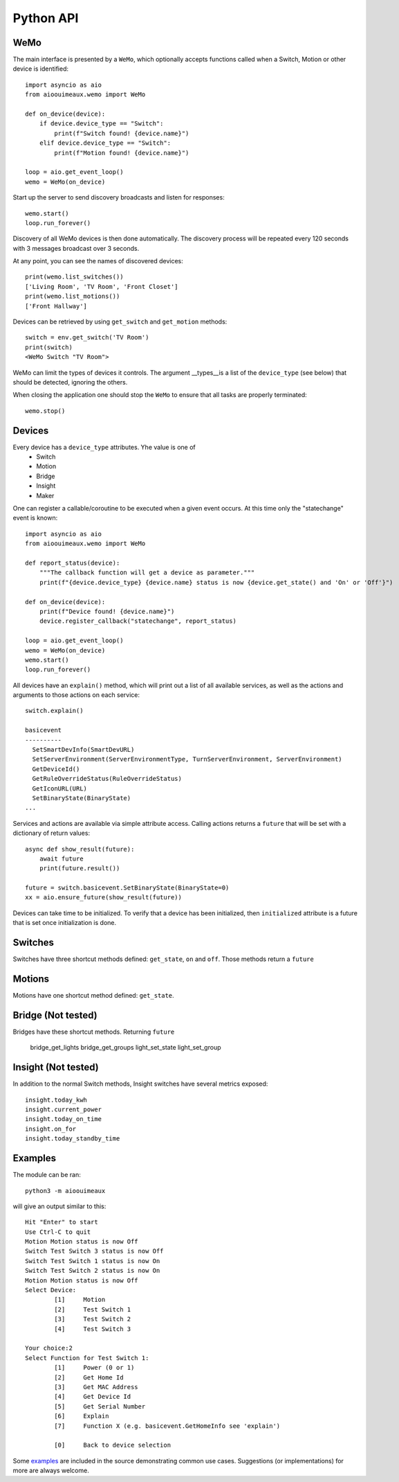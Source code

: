 ===========
Python API
===========

WeMo
-----------
The main interface is presented by a ``WeMo``, which optionally accepts
functions called when a Switch, Motion or other device is identified::

    import asyncio as aio
    from aioouimeaux.wemo import WeMo

    def on_device(device):
        if device.device_type == "Switch":
            print(f"Switch found! {device.name}")
        elif device.device_type == "Switch":
            print(f"Motion found! {device.name}")

    loop = aio.get_event_loop()
    wemo = WeMo(on_device)

Start up the server to send discovery broadcasts and listen for responses::

    wemo.start()
    loop.run_forever()

Discovery of all WeMo devices is then done automatically. The discovery process will be repeated
every 120 seconds with 3 messages broadcast over 3 seconds.

At any point, you can see the names of discovered devices::

    print(wemo.list_switches())
    ['Living Room', 'TV Room', 'Front Closet']
    print(wemo.list_motions())
    ['Front Hallway']

Devices can be retrieved by using ``get_switch`` and ``get_motion`` methods::

    switch = env.get_switch('TV Room')
    print(switch)
    <WeMo Switch "TV Room">

WeMo can limit the types of devices it controls. The argument __types__is a list of the ``device_type`` (see below)
that should be detected, ignoring the others.

When closing the application one should stop the ``WeMo`` to ensure that all tasks are properly terminated::

    wemo.stop()

Devices
-------
Every device has a ``device_type`` attributes. Yhe value is one of
    - Switch
    - Motion
    - Bridge
    - Insight
    - Maker

One can register a callable/coroutine to be executed when a given event occurs.
At this time only the "statechange" event is known::

    import asyncio as aio
    from aioouimeaux.wemo import WeMo

    def report_status(device):
        """The callback function will get a device as parameter."""
        print(f"{device.device_type} {device.name} status is now {device.get_state() and 'On' or 'Off'}")

    def on_device(device):
        print(f"Device found! {device.name}")
        device.register_callback("statechange", report_status)

    loop = aio.get_event_loop()
    wemo = WeMo(on_device)
    wemo.start()
    loop.run_forever()

All devices have an ``explain()`` method, which will print out a list of all
available services, as well as the actions and arguments to those actions
on each service::

    switch.explain()

    basicevent
    ----------
      SetSmartDevInfo(SmartDevURL)
      SetServerEnvironment(ServerEnvironmentType, TurnServerEnvironment, ServerEnvironment)
      GetDeviceId()
      GetRuleOverrideStatus(RuleOverrideStatus)
      GetIconURL(URL)
      SetBinaryState(BinaryState)
    ...

Services and actions are available via simple attribute access. Calling actions
returns a ``future`` that will be set with a dictionary of return values::

    async def show_result(future):
        await future
        print(future.result())

    future = switch.basicevent.SetBinaryState(BinaryState=0)
    xx = aio.ensure_future(show_result(future))

Devices can take time to be initialized. To verify that a device has been initialized, then
``initialized`` attribute is a future that is set once initialization is done.

Switches
--------
Switches have three shortcut methods defined: ``get_state``, ``on`` and
``off``. Those methods return a ``future``

Motions
-------
Motions have one shortcut method defined: ``get_state``.

Bridge (Not tested)
------
Bridges have these shortcut methods. Returning ``future``

    bridge_get_lights
    bridge_get_groups
    light_set_state
    light_set_group

Insight (Not tested)
-------
In addition to the normal Switch methods, Insight switches have several metrics
exposed::

    insight.today_kwh
    insight.current_power
    insight.today_on_time
    insight.on_for
    insight.today_standby_time


Examples
--------
The module can be ran::

    python3 -m aioouimeaux

will give an output similar to this::

    Hit "Enter" to start
    Use Ctrl-C to quit
    Motion Motion status is now Off
    Switch Test Switch 3 status is now Off
    Switch Test Switch 1 status is now On
    Switch Test Switch 2 status is now On
    Motion Motion status is now Off
    Select Device:
            [1]     Motion
            [2]     Test Switch 1
            [3]     Test Switch 2
            [4]     Test Switch 3

    Your choice:2
    Select Function for Test Switch 1:
            [1]     Power (0 or 1)
            [2]     Get Home Id
            [3]     Get MAC Address
            [4]     Get Device Id
            [5]     Get Serial Number
            [6]     Explain
            [7]     Function X (e.g. basicevent.GetHomeInfo see 'explain')

            [0]     Back to device selection



Some examples_ are included in the source demonstrating common use cases.
Suggestions (or implementations) for more are always welcome.

.. _examples: https://github.com/frawau/aioouimeaux/tree/master/aioouimeaux/examples
